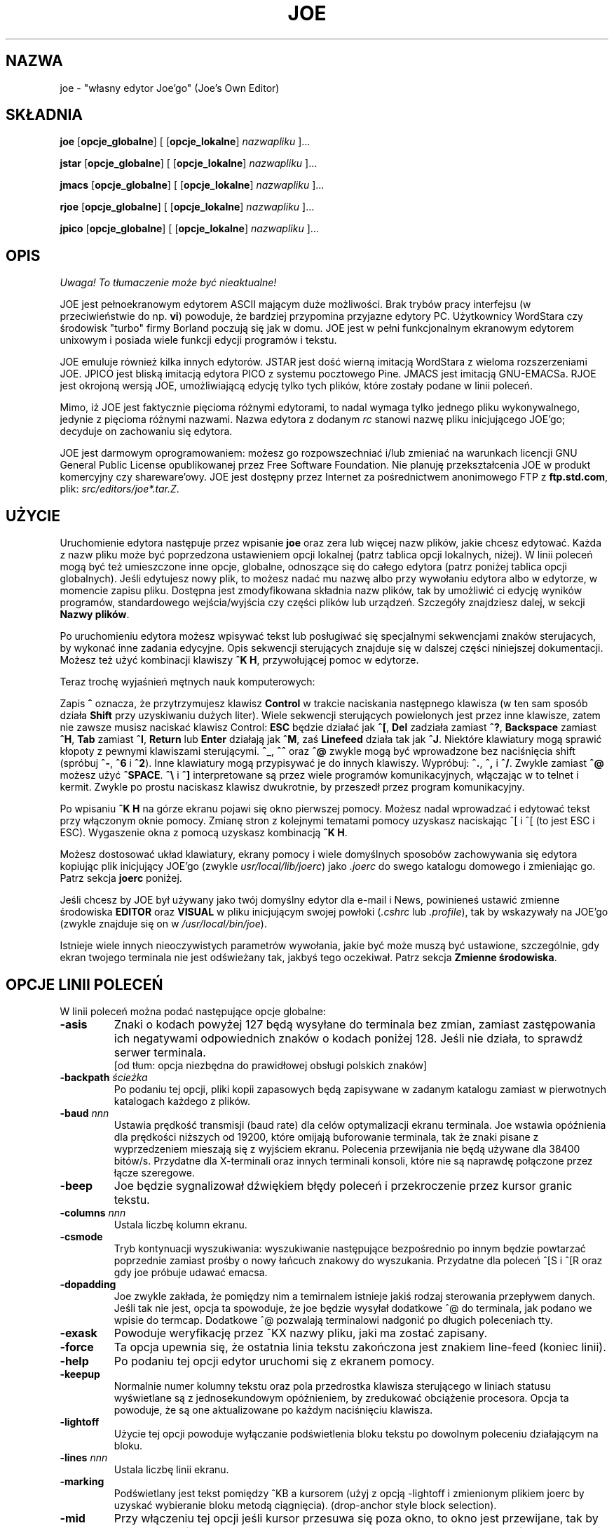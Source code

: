 .\" {PTM/WK/0.1/25-07-1999/"własny edytor Joe'go"}
.TH JOE 1
.SH NAZWA
joe - "własny edytor Joe'go" (Joe's Own Editor)
.SH SKŁADNIA
.BR joe " [" opcje_globalne "] [ [" opcje_lokalne ]
.IR nazwapliku " ]..."

.BR jstar " [" opcje_globalne "] [ [" opcje_lokalne ]
.IR nazwapliku " ]..."

.BR jmacs " [" opcje_globalne "] [ [" opcje_lokalne ]
.IR nazwapliku " ]..."

.BR rjoe " [" opcje_globalne "] [ [" opcje_lokalne ]
.IR nazwapliku " ]..."

.BR jpico " [" opcje_globalne "] [ [" opcje_lokalne ]
.IR nazwapliku " ]..."
.SH OPIS
\fI Uwaga! To tłumaczenie może być nieaktualne!\fP
.PP
JOE jest pełnoekranowym edytorem ASCII mającym duże możliwości.
Brak trybów pracy interfejsu (w przeciwieństwie do np. \fBvi\fR) powoduje,
że bardziej przypomina przyjazne edytory PC. Użytkownicy WordStara czy
środowisk "turbo" firmy Borland poczują się jak w domu. JOE jest w pełni
funkcjonalnym ekranowym edytorem unixowym i posiada wiele funkcji edycji
programów i tekstu.
.PP
JOE emuluje również kilka innych edytorów. JSTAR jest dość wierną imitacją
WordStara z wieloma rozszerzeniami JOE. JPICO jest bliską imitacją edytora
PICO z systemu pocztowego Pine. JMACS jest imitacją GNU-EMACSa. RJOE jest
okrojoną wersją JOE, umożliwiającą edycję tylko tych plików, które zostały
podane w linii poleceń.
.PP
Mimo, iż JOE jest faktycznie pięcioma różnymi edytorami, to nadal wymaga
tylko jednego pliku wykonywalnego, jedynie z pięcioma różnymi nazwami.
Nazwa edytora z dodanym \fIrc\fR stanowi nazwę pliku inicjującego JOE'go;
decyduje on zachowaniu się edytora.
.PP
JOE jest darmowym oprogramowaniem: możesz go rozpowszechniać i/lub zmieniać
na warunkach licencji GNU General Public License opublikowanej przez Free
Software Foundation. Nie planuję przekształcenia JOE w produkt komercyjny
czy shareware'owy. JOE jest dostępny przez Internet za pośrednictwem
anonimowego FTP z \fBftp.std.com\fR, plik: \fIsrc/editors/joe*.tar.Z\fR.
.SH UŻYCIE
Uruchomienie edytora następuje przez wpisanie \fBjoe\fR oraz zera lub więcej
nazw plików, jakie chcesz edytować. Każda z nazw pliku może być poprzedzona
ustawieniem opcji lokalnej (patrz tablica opcji lokalnych, niżej). W linii
poleceń mogą być też umieszczone inne opcje, globalne, odnoszące się do całego
edytora (patrz poniżej tablica opcji globalnych). Jeśli edytujesz nowy plik,
to możesz nadać mu nazwę albo przy wywołaniu edytora albo w edytorze,
w momencie zapisu pliku. Dostępna jest zmodyfikowana składnia nazw plików,
tak by umożliwić ci edycję wyników programów, standardowego wejścia/wyjścia
czy części plików lub urządzeń. Szczegóły znajdziesz dalej, w sekcji
\fBNazwy plików\fR.
.PP
Po uruchomieniu edytora możesz wpisywać tekst lub posługiwać się specjalnymi
sekwencjami znaków sterujacych, by wykonać inne zadania edycyjne. Opis
sekwencji sterujących znajduje się w dalszej części niniejszej dokumentacji.
Możesz też użyć kombinacji klawiszy \fB^K H\fR, przywołującej pomoc w edytorze.
.PP
Teraz trochę wyjaśnień mętnych nauk komputerowych:
.\" Now for some obscure computer-lore:
.PP
Zapis \fB^\fR oznacza, że przytrzymujesz klawisz \fBControl\fR w trakcie
naciskania następnego klawisza (w ten sam sposób działa \fBShift\fR przy
uzyskiwaniu dużych liter). Wiele sekwencji sterujących powielonych jest
przez inne klawisze, zatem nie zawsze musisz naciskać klawisz Control:
\fBESC\fR będzie działać jak \fB^[\fR, \fBDel\fR zadziała zamiast \fB^?\fR,
\fBBackspace\fR zamiast \fB^H\fR, \fBTab\fR zamiast \fB^I\fR,
\fBReturn\fR lub \fBEnter\fR działają jak \fB^M\fR, zaś
\fBLinefeed\fR działa tak jak \fB^J\fR.
Niektóre klawiatury mogą sprawić kłopoty z pewnymi klawiszami sterującymi.
\fB^_\fR, \fB^^\fR oraz \fB^@\fR zwykle mogą być wprowadzone bez naciśnięcia
shift (spróbuj \fB^-\fR, \fB^6\fR i \fB^2\fR).
Inne klawiatury mogą przypisywać je do innych klawiszy. Wypróbuj:
\fB^.\fR, \fB^,\fR i \fB^/\fR. Zwykle zamiast \fB^@\fR możesz użyć
\fB^SPACE\fR.
\fB^\\\fR i \fB^]\fR interpretowane są przez wiele programów komunikacyjnych,
włączając w to telnet i kermit. Zwykle po prostu naciskasz klawisz dwukrotnie,
by przeszedł przez program komunikacyjny.
.\" to pass through the communication program.
.PP
Po wpisaniu \fB^K H\fR na górze ekranu pojawi się okno pierwszej pomocy.
Możesz nadal wprowadzać i edytować tekst przy włączonym oknie pomocy.
Zmianę stron z kolejnymi tematami pomocy uzyskasz naciskając ^[ i ^[
(to jest ESC i ESC). Wygaszenie okna z pomocą uzyskasz kombinacją \fB^K H\fR.
.PP
Możesz dostosować układ klawiatury, ekrany pomocy i wiele domyślnych
sposobów zachowywania się edytora kopiując plik inicjujący JOE'go
(zwykle \fIusr/local/lib/joerc\fR) jako \fI.joerc\fR do swego katalogu
domowego i zmieniając go. Patrz sekcja \fBjoerc\fR poniżej.
.PP
Jeśli chcesz by JOE był używany jako twój domyślny edytor dla e-mail i News,
powinieneś ustawić zmienne środowiska \fBEDITOR\fR oraz \fBVISUAL\fR
w pliku inicjującym swojej powłoki (\fI.cshrc\fR lub \fI.profile\fR),
tak by wskazywały na JOE'go (zwykle znajduje się on
w \fI/usr/local/bin/joe\fR).
.PP
.\" There are a number of other obscure invocation parameters
Istnieje wiele innych nieoczywistych parametrów wywołania, jakie być może muszą
być ustawione, szczególnie, gdy ekran twojego terminala nie jest odświeżany
tak, jakbyś tego oczekiwał.
Patrz sekcja \fBZmienne środowiska\fR.
.SH OPCJE LINII POLECEŃ
W linii poleceń można podać następujące opcje globalne:
.TP
.B -asis
Znaki o kodach powyżej 127 będą wysyłane do terminala bez zmian, zamiast
zastępowania ich negatywami odpowiednich znaków o kodach poniżej 128.
Jeśli nie działa, to sprawdź serwer terminala.
.br
[od tłum: opcja niezbędna do prawidłowej obsługi polskich znaków]
.TP
.BI -backpath " ścieżka"
Po podaniu tej opcji, pliki kopii zapasowych będą zapisywane w zadanym
katalogu zamiast w pierwotnych katalogach każdego z plików.
.TP
.BI -baud " nnn"
Ustawia prędkość transmisji (baud rate) dla celów optymalizacji ekranu
terminala.
Joe wstawia opóźnienia dla prędkości niższych od 19200, które omijają
buforowanie terminala, tak że znaki pisane z wyprzedzeniem mieszają się
z wyjściem ekranu. Polecenia przewijania nie będą używane dla 38400 bitów/s.
Przydatne dla X-terminali oraz innych terminali konsoli, które nie są
naprawdę połączone przez łącze szeregowe.
.TP
.B -beep
Joe będzie sygnalizował dźwiękiem błędy poleceń i przekroczenie przez
kursor granic tekstu.
.\" Joe will beep on command errors and when the cursor goes past extremes.
.TP
.BI -columns " nnn"
Ustala liczbę kolumn ekranu.
.TP
.B -csmode
Tryb kontynuacji wyszukiwania: wyszukiwanie następujące bezpośrednio po
innym będzie powtarzać poprzednie zamiast prośby o nowy łańcuch znakowy
do wyszukania. Przydatne dla poleceń ^[S i ^[R oraz gdy joe próbuje
udawać emacsa.
.TP
.B -dopadding
Joe zwykle zakłada, że pomiędzy nim a temirnalem istnieje jakiś rodzaj
sterowania przepływem danych. Jeśli tak nie jest, opcja ta spowoduje,
że joe będzie wysyłał dodatkowe ^@ do terminala, jak podano we wpisie
do termcap.
Dodatkowe ^@ pozwalają terminalowi nadgonić po długich poleceniach tty.
.\" will make joe output extra ^@s to the tty as specified by the termcap
.\" entry.  The extra ^@s allow the terminal to catch up after long terminal
.\" commands.
.TP
.B -exask
Powoduje weryfikację przez ^KX nazwy pliku, jaki ma zostać zapisany.
.TP
.B -force
Ta opcja upewnia się, że ostatnia linia tekstu zakończona jest znakiem
line-feed (koniec linii).
.TP
.B -help
Po podaniu tej opcji edytor uruchomi się z ekranem pomocy.
.TP
.B -keepup
Normalnie numer kolumny tekstu oraz pola przedrostka klawisza sterującego
w liniach statusu wyświetlane są z jednosekundowym opóźnieniem, by
zredukować obciążenie procesora. Opcja ta powoduje, że są one aktualizowane
po każdym naciśnięciu klawisza.
.TP
.B -lightoff
Użycie tej opcji powoduje wyłączanie podświetlenia bloku tekstu po dowolnym
poleceniu działającym na bloku.
.TP
.BI -lines " nnn"
Ustala liczbę linii ekranu.
.TP
.B -marking
Podświetlany jest tekst pomiędzy ^KB a kursorem (użyj z opcją \-lightoff
i zmienionym plikiem joerc by uzyskać wybieranie bloku metodą ciągnięcia).
(drop-anchor style block selection).
.TP
.B -mid
Przy włączeniu tej opcji jeśli kursor przesuwa się poza okno, to okno jest
przewijane, tak by kursor był pośrodku. Opcja ta jest wymuszana na powolnych
terminalach, które nie posiadają poleceń przewijania (scrolling).
.TP
.B -nobackups
Ocja ta wyłącza tworzenie plików kopii zapasowych.
.TP
.B -nonotice
Wyłącza wyświetlanie informacji o prawach autorskich podczas uruchamiania
edytora.
.TP
.B -nosta
Wyłącza górną linię statusu. Miłe, jeśli chcesz widzieć na ekranie
tylko swój tekst lub używasz vt52.
.TP
.B -noxon
Próbuje wyłączyć przetwarzanie ^S/^Q. Przydatne, gdy joe próbuje być 
WordStarem lub emacsem.
.TP
.B -orphan
Jeżeli włączona jest ta opcja, to dodatkowe pliki z linii poleceń będą
umieszczone w nieprzypisanych buforach (orphaned buffers), zamiast
w dodatkowych oknach. Przydatne, gdy joe próbuje być emacsem.
.TP
.BI -pg " nnn"
Podaje liczbę linii pozostawianych po użyciu PgUp/PgDn (^U/^V). Użycie
wartości \-1 oznacza połowę okna.
.TP
.BI -skiptop " nnn"
Nie używaj nnn górnych linii ekranu. Przydatna, gdy joe używany jest jako
edytor BBS.
.PP
Każda z powyższych opcji może także zostać użyta w pliku joerc. Ponadto,
opcje NOXON, BAUD, LINES, COLUMNS i DOPADDING mogą zostać ustawione jako
zmienne środowiska.
.PP
Do ustalenia typu swego terminala możesz ustawić zmienną środowiska JOETERM,
zasłaniającą typową zmienną TERM.
.PP
Przed każdą nazwą pliku można użyć poniższych opcji:
.TP
.BI + nnn
Kursor na starcie ustawia się w zadanej linii.
.TP
.B -crlf
Joe używa CR-LF jako sekwencji kończącej linię zamiast tylko LF. Do edycji
plików MS-DOS lub VMS.
.TP
.B -wordwrap
Joe przenosi poprzedni wyraz, jeśli piszesz poza prawym marginesem.
.TP
.B -autoindent
Jeżeli naciśniesz Return w linii z wcięciem, to wcięcie jest powtarzane
w nowej linii.
.TP
.B -overwrite
Pisanie nadpisuje istniejące znaki zamiast wstawiania przed nimi.
.TP
.BI -lmargin " nnn"
Ustawia lewy margines.
.TP
.BI -rmargin " nnn"
Ustawia prawy margines.
.TP
.BI -tab " nnn"
Ustawia szerokość tabulacji.
.TP
.BI -indentc " nnn"
Ustawia znak wcięcia (indent) dla ^K, i ^K. (32 dla SPACE, 9 dla TAB).
.TP
.BI -istep " nnn"
Ustawia krok wcięcia dla ^K, i ^K..
.TP
.B -linums
Przed każdą linią wyświetlany jest numer linii.
.TP
.B -rdonly
Plik jest tylko do odczytu.
.TP
.BI -keymap " nazwa"
Użyj innej sekcji pliku joerc do przypisań sekwencji klawiszy.
.\" Use an alternate section of the joerc file for the key sequence bindings.
.PP
Opcje te mogą być także podane w pliku joerc. Mogą być ustawione w zależności
od rozszerzenia pliku. Programy (rozszerzenia .c, .h lub .p) mają zwykle
włączone automatyczne wcięcia (autoindent). Dla innych plików włączone jest
przenoszenie wyrazów (wordwrap), ale pliki rc mają je wyłączone.
.SH ZADANIA EDYCJI
.SS Prosta edycja
Kiedy wpisujesz znaki w edytorze, są one zwykle wstawiane do edytowanego
pliku (lub dołączane do pliku, jeśli kursor jest na końcu pliku). Jest to
normalny tryb pracy edytora. Jeżeli chcesz zastąpić fragment istniejącego
tekstu, musisz usunąć stary tekst przed lub po wpisaniu tekstu go
zastępującego. Do usuwania tekstu można użyć klawisza \fBbackspace\fR:
przesuń kursor w prawo, za tekst, który chcesz usunąć i naciskaj
\fBbackspace\fR aż do uzyskania pożądanego efektu.
.PP
Naciśnij klawisz \fBEnter\fR lub \fBReturn\fR by wstawić złamanie linii.
Na przykład, jeśli kursor był pośrodku linii i nacisnąłeś \fBReturn\fR,
to wówczas linia zostanie podzielona na dwa linie, a kursor pojawi się
na początku drugiej linii.
Naciśnij \fBbackspace\fR na początku linii aby zlikwidować podział linii.
.PP
Do przemieszczania się wewnątrz pliku użyj klawiszy strzałek. Jeżeli twoja
klawiatura nie ma klawiszy strzałek (lub z jakiegoś powodu nie działają),
użyj \fB^F\fR do przesunięcia naprzód (w prawo), oraz \fB^N\fR, by przesunąć
się do następnego linii (w dół). Klawisze strzałek w prawo i w lewo po prostu
przesuwają w tekście do przodu i do tyłu o jeden znak: jeśli jesteś na początku
linii i naciśniesz strzałkę w lewo, przesuniesz się na koniec poprzedniej
linii. Strzałki w górę i w dół przesuwają w przód i wstecz o liczbę znaków
niezbędną, by kursor pojawił się w tej samej kolumnie, w której był
w linii początkowej.
.PP
Jeżeli chcesz utworzyć wcięcie we wprowadzanym tekście, możesz posłużyć się
klawiszem \fRTAB\fR. Wstawia on specjalny znak sterujący, który powoduje, że
następujące po nim znaki rozpoczynają się od następnej pozycji tabulacji
(tab stop). Pozycje tabulacji normalnie rozmieszczone są co 8 kolumn, ale
można to zmienić przy pomocy polecenia \fB^T D\fR. Programujący w Pascalu
czy C często ustawiają pozycje tabulacji co 4 kolumny.
.PP
Jeżeli z jakiegoś powodu zobaczysz bałagan na ekranie swojego terminala
(na przykład, gdy otrzymasz powiadomienie o poczcie z biff), możesz nakazać
edytorowi odświeżenie ekranu naciskając \fB^R\fR.
.PP
Istnieje jeszcze wiele innych klawiszy służących do usuwania tekstu
i nawigacji w obrębie pliku. Na przykład, naciśnięcie \fB^D\fR usuwa znak,
na którym stoi kursor zamiast usuwania wstecz jak czyni to \fBbackspace\fR.
\fB^D\fR usunie również znak podziału linii, jeśli kursor znajduje się
na końcu linii. Naciśnij \fB^Y\fR by usunąć całą linię, w której znajduje
się kursor lub \fB^J\fR by usunąć tekst od kursora do końca linii.
.PP
Naciśnięcie \fB^A\fR przesuwa kursor na początek linii, w której się on
znajduje. Podobnie \fB^E\fR przemieszcza kursor na koniec linii. Klawisze
\fB^U\fR i \fB^V\fR przewijają kursor odpowiednio w górę i w dół o połowę
wysokości ekranu. "Przewijanie" oznacza, że przesuwa się tekst na ekranie,
lecz kursor pozostaje w tym samym miejscu na ekranie. Możesz przesunąć kursor
na początek lub na koniec pliku naciskając \fB^K U\fR lub \fB^K V\fR.
Przeglądając ekrany pomocy edytora zapoznasz się z wieloma innymi poleceniami
kasowania i przemieszczania.
.PP
W przypadku popełnienia pomyłki możesz nacisnąć \fB^_\fR by ją wycofać (undo).
Na większości klawiatur wystarczy nacisnąć \fB^-\fR by uzyskać \fB^_\fR, ale
na niektórych być może będziesz musiał przytrzymać równocześnie klawisze
\fBShift\fR i \fBControl\fR by uzyskać prawidłowy efekt.
Jeżeli wycofasz zbyt dużo zmian, możesz je przywrócić (redo) do stanu
przed cofnięciem - naciśnij \fB^^\fR (wystarczy \fB^6\fR na większości
klawiatur).
.PP
Jesli prowadzisz edycję w jednym miejscu pliku, a chciałbyś na chwilę
oglądnąć lub poprawić inne miejsce pliku, możesz powrócić do poprzedniego
miejsca naciskając \fB^K -\fR. Polecenie to faktycznie cofa cię do ostatniego
miejsca, w którym dokonałeś zmian w pliku. Możesz chodzić po historii miejsc
przy pomocy \fB^K -\fR i \fB^K =\fR w ten sam sposób, w jaki przemieszczasz
się przez historię zmian poleceniami "wycofaj" i "przywróć".
.PP
Po zakończeniu edycji pliku naciśnij \fB^K X\fR, by opuścić edytor. Jeżeli
jeszcze nie nazwałeś edytowanego pliku zostaniesz zapytany o nazwę.
.PP
Podczas edycji pliku pracujesz faktycznie na kopii pliku. Tak więc, jeżeli
zdecydujesz, że nie chcesz zmian przeprowadzonych w danej sesji edycji, możesz
nacisnąć \fB^C\fR. Opuścisz wówczas edytor bez zapisywania zmian.
.PP
Jeżeli edytujesz plik i zachowasz zmiany, w bieżącym katalogu zostanie
utworzona jego kopia zapasowa. Zawiera ona pierwotną wersję pliku i ma
nazwę oryginału zakończoną przyrostkiem \fB~\fR.
.SS Przenoszenie wyrazów i formatowanie
Jeśli w pliku z kodem Pascala lub C piszesz poza prawą krawędzią ekranu, to
ekran przewinie się w prawo, podążając za kursorem. Jeżeli piszesz poza
prawą krawędzią ekranu w zwykłym pliku (którego nazwa nie kończy się na
\&.c, .h czy .p), JOE automatycznie przeniesie ostatni wyraz do następnej linii,
tak że nie musisz naciskać \fBReturn\fR. Nazywa się to trybem przenoszenia
(zawijania) wyrazów (word-wrap mode). Przenoszenie wyrazów można włączać
i wyłączać poleceniem \fB^T W\fR. Plik inicjujący JOE'go jest zwykle
skonfigurowany tak, że tryb ten jest automatycznie włączany dla wszystkich
plików nie będących programami. Poniżej, w sekcji opisującej \fBjoerc\fR
dowiesz się, jak zmieniać tę i inne akcje domyślne.
.PP
Poza trybem przenoszenia wyrazów JOE nie formatuje automatycznie akapitów
jak niektóre procesory tekstu. Natomiast, jeżeli chcesz zreformatować
akapit, naciśnij \fB^K J\fR. Polecenie to "wypełnia" akapit, w którym
znajduje się kursor, umieszczając tyle wyrazów w linii, ile to jest możliwe.
Akapit, w tym przypadku, jest blokiem tekstu oddzielonym powyżej i poniżej
pustą linią. 
.PP
Marginesy, używane przez JOE'go do formatowania akapitów i przenoszenia
wyrazów mogą być ustawione poleceniami \fB^T L\fR i \fB^T R\fR. Jeżeli lewy
margines ustawiony jest na wartość różną od 1, to gdy rozpoczniesz pisanie
na początku linii, kursor natychmiast przeskoczy do lewego marginesu.
.PP
Możesz wycentrować linię pomiędzy marginesami używając polecenia \fB^K A\fR.
.SS Tryb nadpisywania
Konieczność usuwania starego tekstu przed lub po wstawianiu nowego bywa
męcząca. Zdarza się to, na przykład, jeśli zmieniasz tabelę i chcesz
zachować pozycję kolumny po prawej stronie tabeli. W tym przypadku możesz
przestawić edytor w tryb nadpisywania przy pomocy \fB^T T\fR.
Gdy edytor pracuje w tym trybie, wpisywane przez ciebie znaki zastępują
istniejący tekst jak zrobiłaby to idealna maszyna do pisania.
.\" +in the way an idealized typewriter would.
Również \fBbackspace\fR po prostu przesuwa w lewo zamiast usuwania znaku
po lewej, jeżeli nie jest na końcu lub na początku linii. Nadpisywanie
nie jest naturalnym sposobem pracy elektronicznej z tekstem, powinieneś więc
możliwie szybko powrócić do trybu wstawiania naciskając powtórnie \fB^T T\fR.  
.PP
Jeżeli potrzebujesz wstawienia w trybie nadpisywania, naciśnij \fB^@\fR.
Polecenie to wstawia pojedynczy odstęp (SPACE) do tekstu.
.SS Znaki sterujące Ctrl i metaznaki
Każdy znak reprezentowany jest przez numer. Na przykład, `A' ma numer 65,
zaś `1' ma numer 49. Wszystkie znaki, które zwykle widzisz, mają numery
od 32 do 126 [tłum.:nie dotyczy to specyficznych polskich znaków].
To szczególne, arbitralne przypisanie znaków do numerów nazywane jest
zestawem znaków ASCII. Liczby poza tym zakresem, od 0 do 255, nie są zwykle
wyświetlane, lecz czasami mają inne, specjalne znaczenie. Liczba 10,
na przykład, używana jest do zmiany (łamania) linii. Możesz wprowadzać takie
specjalne, nie wyświetlane \fBznaki sterujące Ctrl\fR (control characters)
naciskając najpierw \fB`\fR a następnie znak z zakresu
\fB@ A B C ... X Y Z [ ^ ] \e _\fR, by uzyskać znaki o numerach  0 - 31
oraz \fB?\fR by uzyskać znak 127. Na przykład, jeżeli naciśniesz
\fB` J\fR, wstawisz znak końca linii; wciśnięcie \fB` I\fR wstawia znak TAB
(który robi to samo, co klawisz TAB). Przydatnym znakiem sterującym jest
znak numer 12 (\fB` L\fR), który w większości drukarek powoduje wysuw
do początku strony. Zauważysz, że JOE wyświetla go jako podkreślone L.
Możesz też wprowadzać znaki o numerach (kodach) powyżej 127,
\fBmetaznaki\fR (meta characters), naciskając najpierw \fB^\e\fR.
Dodaje to 128 do następnego wprowadzonego znaku (prawdopodobnie sterującego).
JOE wyświetla zaki o kodach powyżej 128 w negatywie (inwersji). Niektóre
języki, posuiadające więcej liter niż język angielski, używają metaznaków
dla pozostałych, brakujących liter alfabetu. Musisz przełączyć edytor w tryb
\fBASIS\fR (dosł."tak jak jest"), opisany dalej, by znaki te nie podlegały
tłumaczeniu przy przesyłaniu do terminala.
.SS Zapytania edytora
Jeśli naciśniesz \fBTAB\fR w dowolnym zapytaniu o nazwę pliku, to joe
spróbuje, jeśli to możliwe, uzupełnić wprowadzoną przez ciebie nazwę.
Jeżeli nie może uzupełnić całej nazwy, gdyż istnieje więcej niż jedna
możliwość uzupełnienia, zasygnalizuje to dźwiękiem. Po ponownym naciśnięciu
\fBTAB\fR, joe wyświetli listę pasujących nazw. Możesz użyć klawiszy strzałek
do nawigacji po menu katalogu i nacisnąć RETURN lub SPACE, by wybrać pozycję.
Jeżeli naciśniesz pierszą literę jednej z pozycji katalogu, zostanie ona
wybrana. Jeśli więcej niż jedna pozycja zaczyna się tą literą, to kursor
będzie przemieszczał się pomiędzy nimi. Wybór podkatalogu lub \fI..\fR
powoduje, że nazwa katalogu zostanie dodana do nazwy pliku a do menu zostanie
załadowany nowy katalog. Możesz nacisnąć \fBbackspace\fR, by powrócić
do poprzedniego katalogu.
.PP
Większość zapytań pamięta odpowiedzi, jakich im udzieliłeś. Możesz użyć
strzałek w górę i w dół, by korzystać z list historii odpowiedzi.
.PP
Zapytania są faktycznie prostymi jednolinijkowymi oknami bez linii statusu.
Możesz więc użyć w nich dowolnego z poleceń, jakich normalnie używasz przy
pracy z tekstem. Historia zapytania jest naprawdę po prostu innymi liniami
tego samego "pliku zapytania". Zatem, jeśli chcesz, możesz w niej użyć
wyszukiwania przy pomocy polecenia \fB^K F\fR.
.PP
Ponieważ polecenia są oknami, możesz także przełączać się z nich sekwencjami
\fB^K P\fR i \fB^K N\fR.
.SS Gdzie jestem?
Naciśnij \fB^K SPACE\fR, by JOE podał ci w ostatniej linii ekranu numer linii,
kolumny i numer kolejny bajtu. Możesz na stałe włączyć wyświetlanie numeru
linii i/lub kolumny w linii statusu umieszczając odpowiednie sekwencje escape
w łańcuchach znakowych ustalających linię statusu. Szczegóły znajdziesz
w pliku \fIjoerc\fR.
Pokazana jest również liczba skojarzona ze znakiem, na którym stoi kursor
(jego kod ASCII).
.SS Operacje na plikach
Polecenie \fB^K D\fR zapisuje bieżący plik (niekoniecznie pod nazwą, pod jaką
był pierwotnie wywołany). Po zapisie pliku możesz nacisnąć \fB^K E\fR
i edytować inny plik.
.PP
Jeżeli chcesz zachować jedynie wybrany fragment pliku, przeczytaj niżej
sekcję na temat \fBbloków\fR.
.PP
Możesz włączyć zawartość innego piku do pliku aktualnie edytowanego,
naciskając \fB^K R\fR.
.SS Chwilowe wstrzymanie pracy z edytorem
Jeżeli potrzebujesz chwilowo opuścić edytor i wrócić do powłoki, naciśnij
\fB^K Z\fR. Możesz w ten sposób wstrzymać pracę, by odpowiedzieć na wiadomość
e-mail czy, na przykład, poczytać tę stronę podręcznika. W celu powrotu
do edytora będziesz musiał wpisać \fBfg\fR albo \fBexit\fR (dowiesz się,
które z nich, po naciśnięciu \fB^K Z\fR).
.SS Wyszukiwanie tekstu
Naciśnięcie \fB^K F\fR powoduje, że edytor będzie szukał w przód lub wstecz
fragmentu tekstu (\fBłańcucha znaków\fR - string). Zostaniesz zapytany o tekst
do wyszukania. Po naciśnięciu \fBReturn\fR, otrzymasz kolejne pytanie, o opcje.
Możesz po prostu powtórnie nacisnąć \fBReturn\fR - edytor natychmiast poszuka
tekstu w pozostałej części pliku (wyszukiwanie  do przodu). Możesz również
wybrać jedną z poniżsych opcji:
.TP
.B b
Wyszukaj wstecz zamiast w przód.
.TP
.B i
Podczas wyszukiwania traktuj duże i małe litery jak takie same. Normalnie
duże litery i małe litery uważane są za różne.
.TP
.I nnn
(gdzie \fBnnn\fR jest liczbą) Jeśli wprowadzisz liczbę, JOE szuka N-tego
wystąpienia tekstu. Jest to przydatne do przechodzenia do szczególnych
miejsc pliku mającego jakąś regularną strukturę.
.TP
.B r
Zastąp tekst. Po wprowadzeniu opcji \fBr\fR zostaniesz zapytany o tekst
zastępujący. Każdorazowo, gdy edytor znajdzie szukany tekst, będziesz pytany,
czy chcesz zastąpić znaleziony tekst tekstem zastępującym. Naciskasz: \fBy\fR
by zastąpić tekst i wyszukać następne wystąpienie, \fBn\fR by nie zastępować
tekstu, ale szukać kolejnego wystąpienia, \fBr\fR by zastąpić wszystkie
pozostałe wystąpienia tekstu w pozostałej części pliku bez pytania
o potwierdzenie (z zastrzeżeniem opcji \fInnn\fR, omówionej powyżej), albo
\fB^C\fR by zatrzymać wyszukiwanie i zastępowanie.
.PP
Polecenie \fB^L\fR powtarza poprzednie wyszukiwanie.
.SS Wyrażenia regularne
Jako tekst szukany mogą być wprowadzone specjalne sekwencje znaków:
.TP
.B \e*
Znajduje zero lub więcej znaków. Na przykład, jeżeli jako tekst szukany podasz
\fBA\e*B\fR, JOE spróbuje znaleźć A, po którym następuje dowolna liczba znaków,
a następnie B.
.TP
.B \e?
Znajduje dokładnie jeden znak. Na przykład, jeśli jako tekst do wyszukania
podasz \fBA\e?B\fR, to JOE znajdxie AXB, ale nie AB czy AXXB.
.TP
.B \e^\ \e$
Oznaczają odpowiednio początek i koniec linii. Na przykład, podanie
\fB\e^test\e$\fR spowoduje wyszukanie linii zawierającej wyłącznie \fBtest\fR.
.TP
.B \e<\ \e>
Oznaczając poczatek i koniec wyrazu. Na przykład, podanie
\fB\e<\e*kot\e*\e>\fR powoduje wyszukiwanie całych słów, w których znajduje się
podciąg (fragment) \fBkot\fR (np. kot, kotwica, stukot).
.TP
.B \e[...]
Dopasowuje dowolny pojedynczy znak spośród wymienionych w nawiasach
kwadratowych. Na przykład, jeżeli jako tekst do wyszukania podano
\fB\e[Cc]oś\fR, to JOE odnajduje zarówno \fBCoś\fR jak i \fBcoś\fR. Wewnątrz
nawiasów kwadratowych można użyć zakresu znaków. Na przykład, \fB\e[A-Z]\fR
znajduje dowolną dużą literę łacińską. Jeśli pierwszym znakiem wewnątrz
nawiasów jest \fB^\fR, to JOE szuka dowolnego znaku różnego od podanych
w nawiasach.
.TP
.B \ec
Działa jak \fB\e*\fR, ale dopasowuje całe wyrażenie języka C.
.\" a balanced C-language expression.
Na przykład, jeżeli szukasz \fBmalloc(\ec)\fR, to JOE odnajdzie wszystkie
wywołania funkcji \fBmalloc\fR, nawet jeśli wewnątrz nawiasów jest
inny \fB)\fR.
.\" function calls to \fBmalloc\fR, even if there was a \fB)\fR within the
.\" parenthesis.
.TP 
.B \e+
Znajduje zero lub więcej znaków następujących bezpośrednio po \fB\e+\fR.
Na przykład, po podaniu \fB\e[ ]\e+\e[ ]\fR, gdzie znakami wewnątrz nawiasów
są zarówno SPACE jak i TAB, JOE odnajdzie białe znaki.
.TP
.B \e\e
Oznacza pojedyncze \e.
.TP
.B \en
Znajduje znak specjalny końca linii lub zmiany linii.
.PP
Wiele specjalnych sekwencji znaków może być również użytych w tekście
zastępującym:
.TP
.B \e&
Ta sekwencja zastępowana jest przez tekst dopasowany w szukanym łańcuchu
znaków. Na przykład, jeżeli szukano łańcucha \fB\e<\e*\e>\fR, który
dopasowuje słowa, zaś jako łańcuch zastępujący podano \fB"\e&"\fR, to JOE
umieści znaki cudzysłowu wokół wyrazów.
.TP
.B \e0\ - \e9
Zastępują tekst dopasowany przez N-te wystąpienie \fB\e*\fR, \fB\e?\fR,
\fB\e+\fR, \fB\ec\fR, \fB\e+\fR lub \fB\e[...]\fR w szukanym łańcuchu.
.TP
.B \e\e
Użyj tej sekwencji, jeśli potrzebujesz \fB\e\fR w łańcuchu zastępującym.
.TP
.B \en  
Użyj tej sekwencji, jeśli potrzebujesz zmiany linii w łańcuchu zastępującym.
.PP
Kilka przykładów:
.PP
Załóżmy, że masz listę adresów, każdy w osobnej linii. Linie zaczynają się
od "Adres:" a każdy element adresu jest oddzielony przecinkiem. Jak to:
.PP
Adres: S. Holmes, 221b Baker St., London, England
.PP
Jeżeli chciałbyś zmienić układ listy, tak by na początku był kraj, potem
miasto, nazwisko osoby a na końcu adres, możesz zrobić to tak:
.PP
Wpisz \fB^K F\fR by rozpocząć szukanie. Następnie wprowadź łańcuch
do wyszukania:
.PP
\fBAdres:\e*,\e*,\e*,\e*\e$\fR 
.PP
by dopasować "Adres:", cztery elementy rozdzielone przecinkami oraz koniec
linii. Przy zapytaniu o opcje, wybierz \fBr\fR, gdyz chcemy zastępować
wyszukany łańcuch. Potem podaj łańcuch zastępujący:
.PP
\fBAdres:\e3,\e2,\e0,\e1\fR
.PP
co powinno przetasować informację w wymagany przez ciebie sposób.
Po naciśnięciu return rozpocznie się wyszukiwanie, a przykładowa linia
zostanie zmieniona na:
.PP
Adres: England, London, S. Holmes, 221b Baker St.
.SS Bloki tekstu
Chcąc przesuwać, powielać, zapisywać czy usuwać zadane fragmenty tekstu
możesz posłużyć się podświetlanymi blokami. Najpierw przesuń kursor
na początek fragmentu tekstu, z którym chcesz pracować i naciśnij \fB^K B\fR.
Następnie przesuń kursor na znak zaraz za końcem interesującego cię tekstu
i naciśnij \fB^K K\fR. Tekst pomiędzy \fB^K B\fR i \fB^K K\fR powinien
się podświetlić. Możesz teraz przemieścić kursor w jakieś inne miejsce
dokumentu i nacisnąć \fB^K C\fR by wstawić kopię podświetlonego tekstu
w miejsce wskazane kursorem. \fB^K Y\fR usuwa podświetlony tekst.
\fB^K W\fR zapisuje podświetlony tekst do pliku.  
.PP
Bardzo przydatnym poleceniem jest \fB^K /\fR, które filtruje blok tekstu
przy pomocy polecenia unixowego. Na przykład, jeżeli przez \fB^K B\fR
i \fB^K K\fR wybierzesz listę wyrazów, a następnie wpiszesz  \fB^K / sort\fR,
to lista ta zostanie posortowana. Innym użytecznym poleceniem unixowym
zastosowanym na blokach tekstu jest \fBtr\fR. Jeśli wpiszesz
\fB^K / tr a-z A-Z\fR, to wszystkie litery alfabetu łacińskiego użyte
w podświetlonym tekście zostną zamienione na duże.
.PP
Po zakończeniu pracy z blokiem tekstu możesz, jeśli ci to nie przeszkadza,
pozostawić podświetlenie (oczywiście, jeżeli przypadkowo naciśniesz
\fB^K Y\fR i nie zauważysz...). Jednak, jeżeli naprawdę ci to przeszkadza,
po prostu naciśnij \fB^K B ^K K\fR, co wyłączy podświetlenie (pusty blok).
.SS Wcięcia bloków tekstu programu
Tryb automatycznych wcięć przełączany poleceniem \fB^T I\fR.
Plik \fIjoerc\fR jest zwykle skonfigurowany tak, że pliki o nazwach
kończących się na .p, .c lub .h mają włączony tryb automatycznych wcięć.
W takim trybie po naciśnięciu \fBReturn\fR kursor zostanie umieszczony
w tej samej kolumnie, w której znajdował się pierwszy różny od SPACE/TAB znak
pierwotnej linii.
.PP
Do przesuwania bloku tekstu w lewo lub w prawo możesz użyć poleceń
\fB^K ,\fR i \fB^K .\fR. Jeżeli w czasie ich wydawania żaden tekst nie jest
podświetlony, to zostanie wybrany i przesunięty przez kolejne polecenia
blok programu, w obrębie którego znajduje się kursor.
Liczba kolumn, o ile przesuwają tekst te polecenia, może być ustawiona
opcją \fB^T\fR.
.SS Okna
Możesz prowadzić jednoczesną edycję wielu plików lub wielu różnych miejsc
w tym samym pliku. Aby to zrobić naciśnij \fB^K O\fR, co podzieli ekran
na dwa okna. Polecenia \fB^K P\fR i \fB^K N\fR przesuwają kursor odpowiednio
do górnego i dolnego okna. \fB^K E\fR rozpoczyna edycję nowego pliku w jednym
z okien. Okno znika po zapisaniu pliku przez \fB^K X\fR lub porzuceniu edycji
poleceniem \fB^C\fR. Jeśli porzucasz edycję pliku otwartego w dwu oknach,
to znika tylko jedno z okien; nie oznacza to całkowitego zaniechania pracy
z plikiem.
.PP
Możesz nacisnąć \fB^K O\fR w oknie, by utworzyć więcej okien. Jeżeli
na ekranie masz zbyt wiele okien, ale nie chcesz ich usuwać, naciśnij 
\fB^K I\fR. Spowoduje to pokazanie tylko okna, w którym znajduje się kursor,
lub, jeśli na ekranie było tylko jedno okno, próbę umieszczenia na ekranie
wszystkich ukrytych okien. Jeżeli okien ukrytych jest więcej, niż można
pomieścić na ekranie, możesz użyć \fB^K N\fR w najniższym z nich lub
\fB^K P\fR na najwyższym, by się do nich dostać.
.PP
Jeżeli przy wywołaniu JOE'go podano więcej niż jedną nazwę pliku, to każdy
plik zostanie umieszczony w osobnym oknie.
.PP
Możesz zmieniać wysokość okien przy pomocy poleceń \fB^K G\fR i \fB^K T\fR.
.SS Makra klawiaturowe 
Makra pozwalają na zapisanie szeregu naciśnięć klawiszy i odtworzenie ich
za naciśnięciem dwu klawiszy. Przydaje się to do automatyzacji powtarzalnych
zadań. W celu rozpoczęcia rejestracji makra naciśnij \fB^K [\fR oraz cyfrę
od 0 do 9. W linii statusu zostanie wyświetlone (Macro n recording...).
Teraz użyj serii klawiszy, którą chciałbyś móc powtarzać. Polecenia, które
wprowadzisz będą mieć zwykłe znaczenie. Naciśnięcie \fB^K ]\fR zatrzymuje
rejestrację makra. Możesz teraz nacisnąć \fB^K\fR zakończone numerem, pod
jakim zapisałeś makro, co powinno jednokrotnie wykonać sekwencję
zarejestrowanych naciśnięć.
.PP
Na przykład, jeśli chcesz wstawić "**" na początku pewnej liczby linii,
możesz wpisać:
.PP
\fB^K [ ^A ** \fR<strzałka w dół> \fB^K ]\fR
.PP
Rozpoczyna to proces rejestrowania makra, przesuwa kursor na początek linii,
wstawia "**", przesuwa kursor w dół o jedną linię i kończy rejestrację makra.
Ponieważ zawarliśmy w nim naciśnięcia klawiszy niezbędne do ustawienia kursora
w następnej linii, możemy powtarzać użycie tego makra bez potrzeby
własnoręcznego przesuwania kursora. Warto o tym pamiętać rejestrując makra.
.PP
Jeżeli zauważysz, że makro, które rejestrujesz posiada już samo w sobie
powtarzającą się sekwencję klawiszy, to możesz zapisać jedno makro wewnątrz
innego, używając oczywiście innego numeru makra. Możesz również wykonywać
poprzednio zarejestrowane makra wewnątrz nowych makr.
.SS Powtarzanie
Możesz użyć polecenia powtarzania, \fB^K \e\fR, by powtórzyć zadaną ilość razy
makro lub jakiekolwiek inne polecenie czy nawet zwykły znak. Naciśnij
\fB^K \e\fR, wpisz ile razy chcesz by zostało powtórzone polecenie i naciśnij
\fBReturn\fR. Następne użyte polecenie edycji zostanie powtórzone zadaną
liczbę razy.
.PP
Na przykład, by usunąć 20 linii tekstu, wpisz:
.PP
\fB^K \\ 20\fR<return>\fB^Y\fR
.SS Tryb bloków prostokątnych
Po użyciu \fB^T X\fR, sekwencje \fB^K B\fR i \fB^K K\fR będą zaznaczać
prostokątne bloki tekstu zamiast bloków ciągłego tekstu (stream-of-text).
Tryb ten przydaje się do przesuwania, kopiowania, usuwania czy zapisu kolumn
tekstu. Możesz też filtrować kolumny tekstu przy pomocy polecenia \fB^K /\fR,
jeśli chcesz, na przykład, posortować kolumnę. Tryb ten wpływa również
na polecenie wstawiania pliku, \fB^K R\fR.
Gdy wybrany jest tryb pracy z blokami prostokątnymi, przydaje się również
tryb nadpisywania tekstu (\fB^T T\fR). Po wybraniu trybu nadpisywania
prostokąty nie będą wstawiane przed istniejący tekst - zamiast tego będą
go zastępować. Również polecenie usunięcia bloku (\fB^K Y\fR) wyczyści wybrany
obszar spacjami i tabulatorami zamiast usuwania go. Tryb zastępowania jest
szczególnie użyteczny w poleceniu filtrowania bloku (\fB^K /\fR), gdyż
zachowuje pierwotną szerokość wybranej kolumny.
.SS Wyszukiwanie znaczników (tags)
Jeżeli tworzysz duży program w języku C z wieloma plikami źródłowymi, możesz
użyć programu \fBctags\fR do utworzenia pliku \fBtags\fR. Plik ten
zawiera listę symboli programu oraz plików i miejsc, gdzie symbole są
definiowane.
Możesz posłużyć się poleceniem \fB^K ;\fR wyszukującym symbol (funkcje,
stałe symboliczne itd.), wczytującym plik, w którym jest on zdefiniowany,
do bieżącego okna i ustawiającym kursor w miejscu, gdzie zdefiniowano symbol.
\fB^K ;\fR pyta o pożądany symbol, ale domyślnie używa symbolu, na którym
stoi kursor. Ponieważ \fB^K ;\fR wczytuje plik z definicją do bieżącego okna,
zapewne zechcesz uprzednio podzielić okna sekwencją \fB^K O\fR, by mieć
wczytany do edytora zarówno pierwotny plik jak i plik z definicją.
.SS Okna powłoki
Naciśnięcie \fB^K '\fR uruchamia powłokę poleceń w jednym z okien JOE'go.
Gdy kursor jest na końcu okna powłoki (naciśnij \fB^K V\fR, jeśli nie jest),
cokolwiek wpiszesz przesyłane jest do powłoki zamiast okna. Wyniki zwracane
przez powłokę lub polecenia wykonywane w powłoce dołączane są na koniec okna
powłoki. Kursor będzie przemieszczał się za nimi, jeśli był na końcu okna.
Polecenie to przydaje się do zapisywania wyników poleceń powłoki
- na przykład wyjścia polecenia \fBmake\fR, rezultatu wyszukiwania przez
\fBgrep\fR ciągu znaków w plikach czy listy katalogów z sesji \fBFTP\fR.
Oprócz możliwych do wpisania znaków (typeable characters), przesyłane są
do powłoki klawisze ^C, Backspace, DEL, Return i ^D. Wpisz polecenie powłoki
\fBexit\fR, by zatrzymać zapisywanie wyników z powłoki. Jeżeli naciśniesz
\fB^C\fR w oknie powłoki, gdy kursor nie znajduje się na końcu okna,
proces powłoki zostanie zabity.
.\" the shell is \fBkill\fRed.
.SH ZMIENNE ŚRODOWISKA 
Poprawna praca JOE'go wymaga właściwego ustawienia wielu innych zmiennych
środowiska. Powinna być prawidłowo ustawiona prędkość transmisji dla połączenia
między komputerem a twoim terminalem; tylko wtedy JOE będzie gładko
aktualizował ekran i umożliwi wpisywanie znaków z wyprzedzeniem opóźniając
odświeżanie ekranu.
.\" to update the screen smoothly and allow typeahead to defer the screen update. 
Ustaw prędkość poleceniem \fBstty \fInnn\fR. Powinna zostać ustawiona na
wartość najbliższą faktycznej prędkości połączenia. Na przykład, jeżeli
jesteś połączony za pośrednictwem modemu 1200 bodów, to tej właśnie wartości
powinieneś użyć jako parametru \fBstty\fR. Jeżeli jesteś połączony modemem
14.4k, ale "terminal server", z którym jesteś połączony łączy się z komputerem
z 9600 bodów, to powinieneś ustawić prędkość na 9600. Specjalna prędkość
38400 lub \fBextb\fR wskazuje, że używasz bardzo szybkiego połączenia, jak
na przykład konsoli mającej bezpośrednie odwzorowanie w pamięci (memory
mapped console) lub pseudoterminala X-window (X-window terminal emulator).
Jeżeli nie możesz użyć polecenia \fBstty\fR do ustawienia rzeczywistej
przepustowości,
.\" (być może gdyż modemu łączy się z komputerem z inną prędkością
.\" niż łączy się on za pośrednictwem linii telefonicznej)
.\" (perhaps because of a modem communicating with the computer at a 
.\" different rate than it's communicating over the phone line)
możesz zamiast tego nadać wartość numeryczną zmiennej środowiska \fBBAUD\fR
(\fBsetenv BAUD 9600\fR dla powłoki csh lub \fBBAUD=9600; export BAUD\fR
dla sh).
.PP
Zmienna środowiska \fBTERM\fR musi być ustawiona na typ terminala, z którego
korzystasz. Jeżeli rozmiar (liczba linii/kolumn) twojego terminala różni się
od wskazanej we wpisie w TERMCAP czy TERMINFO, możesz go ustawić przy pomocy
polecenia \fBstty rows \fInn\fB cols \fInn\fR albo ustawiając zmienne
środowiska \fBLINES\fR i \fBCOLUMNS\fR.
.PP
Zwykle JOE spodziewa się, że sterowanie przepływem danych (flow control)
pomiędzy komputerem a twoim terminalem używa programowych potwierdzeń ^S/^Q
(tzn. jeśli komputer wysyła do terminala znaki zbyt szybko, to terminal
przesyła ^S, by zasygnalizować żądanie wstrzymania nadawania kolejnych danych,
zaś ^Q, by wznowić nadawanie). Jeżeli sterowanie przepływem danych używa
potwierdzenia sprzętowego (hardware handshaking) lub "out-of-hand" albo
terminal jest dostatecznie szybki by zawsze nadążać za danymi nadawanymi
z komputera, możesz przypisać sekwencje ^S i ^Q do poleceń edycyjnych JOE'go.
W tym celu powinieneś ustawić zmienną środowiska \fBNOXON\fR, by JOE mógł
wyłączyć potwierdzanie przez ^S/^Q. Jeśli połączenie między komputerem
a twoim terminalem nie używa potwierdzeń, zaś terminal nie jest dość szybki
by poprawnie odbierać wszystkie nadsyłane dane, to możesz ustawić zmienną
środowiska \fBDOPADDING\fR, co spowoduje, że \fBJOE\fR spowolni wysyłanie
przeplatając znakami wypełniającymi (PAD) sekwencje aktualniania
ekranu terminala.
.\" JOE slow down the output by interspersing PAD characters between
.\" the terminal screen update sequences.
.SH NAZWY PLIKÓW
Wszędzie, gdzie JOE oczekuje wprowadzenia nazwy pliku, zarówno w linii poleceń
jak i w zapytaniach edytora, możesz również wpisać:
.TP
.BI ! polecenie
Odczyt lub zapis danych do lub z polecenia powłoki. Na przykład, użyj
\fBjoe '!ls'\fR, by otrzymać kopię listingu katalogu gotową do edycji, albo
wewnątrz edytora użyj \fB^K D !mail jhallen@world.std.com\fR, aby wysłać
do autora JOE'go edytowany plik.
.TP
.BI >> nazwapliku
Nakazuje JOE'mu dołączenie edytowanego tekstu na koniec pliku \fInazwapliku\fR.
.TP
.I nazwapliku, START, ROZMIAR
Daje dostęp do konkretnego fragmentu pliku lub urządzenia.
\fISTART\fR oraz \fIROZMIAR\fR mogą być wprowadzone w postaci dziesiętnej
(np. 123), ósemkowej (np. 0777) lub szesnastkowej (np. 0xFF). Na przykład,
\fBjoe /dev/fd0,508,2\fR umożliwia edycję 508-go i 509-go bajtu pierwszego
napędu dyskietek w Linuksie.
.TP
.B \-
Pobiera dane ze standardowego wejścia lub zapisuje wyniki na standardowe
wyjście. Na przykład, możesz włączyć joe'go do potoku poleceń:
\fBquota \-v | joe \- | mail root\fR, jeśli chcesz ponarzekać na swoje
zbyt małe udziały w przestrzeni dyskowej (quota).
.SH PLIK joerc
Opcje \fB^T\fR, ekrany pomocy i przypisania sekwencji klawiszy do poleceń
edytora zdefiniowane są w pliku inicjującym JOE'go. Po zrobieniu kopii
tego pliku (który zwykle znajduje się w \fI/usr/local/lib/joerc\fR) do katalogu
domowego, pod nazwą \fI$HOME/.joerc\fR, możesz zmieniać te ustawienia według
własnych upodobań. Składnia pliku inicjującego powinna być dość oczywista,
poza tym są w nim zawarte dalsze wskazówki.
.SH PODZIĘKOWANIA
.\" Acknowledgements
JOE'go napisał Joseph H. Allen. Zgłoszenia błędów i pytania nadsyłaj na adres
jhallen@world.std.com.
W pracy nad stworzeniem JOE'go pomogli również Larry Foard
(entropy@world.std.com) i Gary Gray (ggray@world.std.com).
.SH "INFORMACJE O TŁUMACZENIU"
Powyższe tłumaczenie pochodzi z nieistniejącego już Projektu Tłumaczenia Manuali i 
\fImoże nie być aktualne\fR. W razie zauważenia różnic między powyższym opisem
a rzeczywistym zachowaniem opisywanego programu lub funkcji, prosimy o zapoznanie 
się z oryginalną (angielską) wersją strony podręcznika za pomocą polecenia:
.IP
man \-\-locale=C 1 joe
.PP
Prosimy o pomoc w aktualizacji stron man \- więcej informacji można znaleźć pod
adresem http://sourceforge.net/projects/manpages\-pl/.
